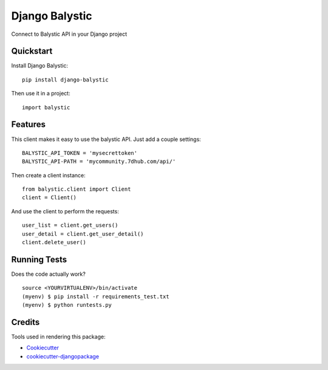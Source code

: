 =============================
Django Balystic
=============================


.. image:: https://badge.fury.io/py/django-balystic.png
    :target: https://badge.fury.io/py/django-balystic

.. image:: https://travis-ci.org/inqbation/django-balystic.png?branch=master
    :target: https://travis-ci.org/inqbation/django-balystic

Connect to Balystic API in your Django project



Quickstart
----------

Install Django Balystic::

    pip install django-balystic

Then use it in a project::

    import balystic


Features
--------

This client makes it easy to use the balystic API.
Just add a couple settings::

    BALYSTIC_API_TOKEN = 'mysecrettoken'
    BALYSTIC_API-PATH = 'mycommunity.7dhub.com/api/'

Then create a client instance::

    from balystic.client import Client
    client = Client()

And use the client to perform the requests::

    user_list = client.get_users()
    user_detail = client.get_user_detail()
    client.delete_user()

Running Tests
--------------

Does the code actually work?

::

    source <YOURVIRTUALENV>/bin/activate
    (myenv) $ pip install -r requirements_test.txt
    (myenv) $ python runtests.py

Credits
---------

Tools used in rendering this package:

*  Cookiecutter_
*  `cookiecutter-djangopackage`_

.. _Cookiecutter: https://github.com/audreyr/cookiecutter
.. _`cookiecutter-djangopackage`: https://github.com/pydanny/cookiecutter-djangopackage
